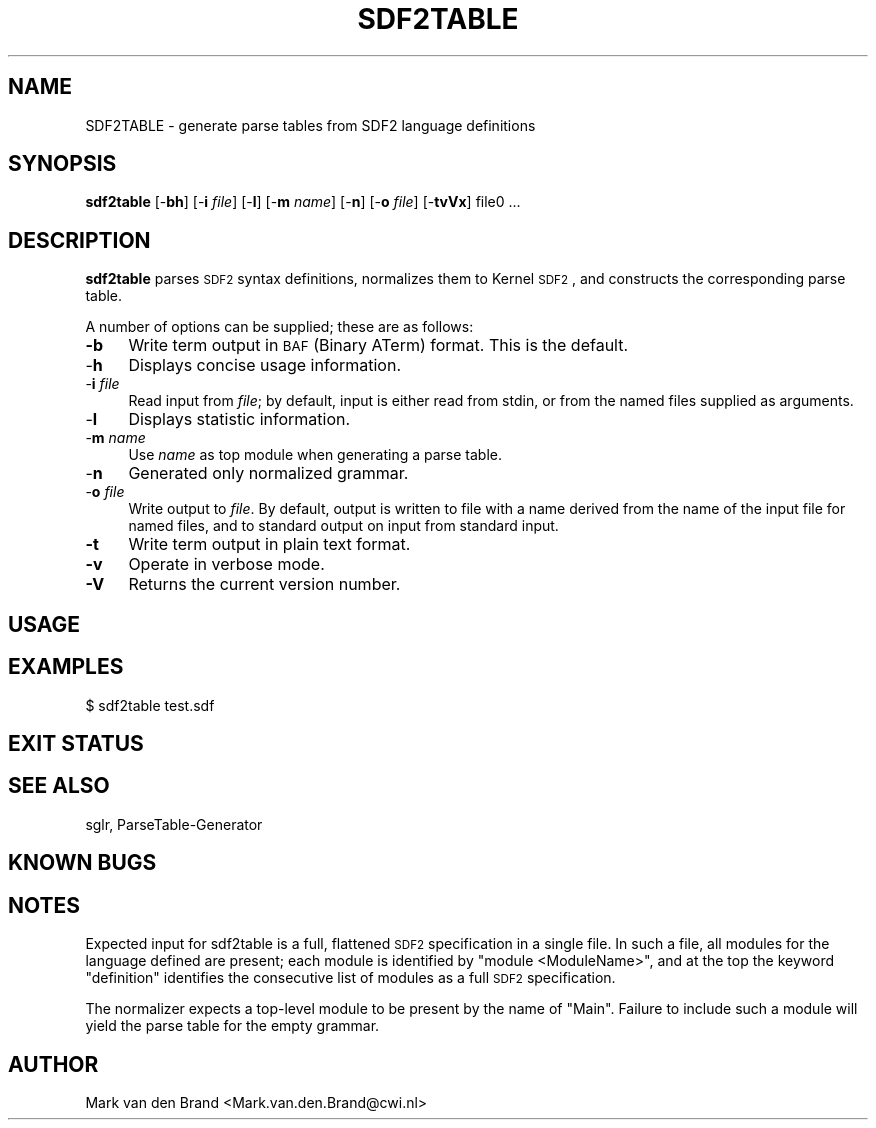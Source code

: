 .\" Automatically generated by Pod::Man v1.37, Pod::Parser v1.14
.\"
.\" Standard preamble:
.\" ========================================================================
.de Sh \" Subsection heading
.br
.if t .Sp
.ne 5
.PP
\fB\\$1\fR
.PP
..
.de Sp \" Vertical space (when we can't use .PP)
.if t .sp .5v
.if n .sp
..
.de Vb \" Begin verbatim text
.ft CW
.nf
.ne \\$1
..
.de Ve \" End verbatim text
.ft R
.fi
..
.\" Set up some character translations and predefined strings.  \*(-- will
.\" give an unbreakable dash, \*(PI will give pi, \*(L" will give a left
.\" double quote, and \*(R" will give a right double quote.  | will give a
.\" real vertical bar.  \*(C+ will give a nicer C++.  Capital omega is used to
.\" do unbreakable dashes and therefore won't be available.  \*(C` and \*(C'
.\" expand to `' in nroff, nothing in troff, for use with C<>.
.tr \(*W-|\(bv\*(Tr
.ds C+ C\v'-.1v'\h'-1p'\s-2+\h'-1p'+\s0\v'.1v'\h'-1p'
.ie n \{\
.    ds -- \(*W-
.    ds PI pi
.    if (\n(.H=4u)&(1m=24u) .ds -- \(*W\h'-12u'\(*W\h'-12u'-\" diablo 10 pitch
.    if (\n(.H=4u)&(1m=20u) .ds -- \(*W\h'-12u'\(*W\h'-8u'-\"  diablo 12 pitch
.    ds L" ""
.    ds R" ""
.    ds C` ""
.    ds C' ""
'br\}
.el\{\
.    ds -- \|\(em\|
.    ds PI \(*p
.    ds L" ``
.    ds R" ''
'br\}
.\"
.\" If the F register is turned on, we'll generate index entries on stderr for
.\" titles (.TH), headers (.SH), subsections (.Sh), items (.Ip), and index
.\" entries marked with X<> in POD.  Of course, you'll have to process the
.\" output yourself in some meaningful fashion.
.if \nF \{\
.    de IX
.    tm Index:\\$1\t\\n%\t"\\$2"
..
.    nr % 0
.    rr F
.\}
.\"
.\" For nroff, turn off justification.  Always turn off hyphenation; it makes
.\" way too many mistakes in technical documents.
.hy 0
.if n .na
.\"
.\" Accent mark definitions (@(#)ms.acc 1.5 88/02/08 SMI; from UCB 4.2).
.\" Fear.  Run.  Save yourself.  No user-serviceable parts.
.    \" fudge factors for nroff and troff
.if n \{\
.    ds #H 0
.    ds #V .8m
.    ds #F .3m
.    ds #[ \f1
.    ds #] \fP
.\}
.if t \{\
.    ds #H ((1u-(\\\\n(.fu%2u))*.13m)
.    ds #V .6m
.    ds #F 0
.    ds #[ \&
.    ds #] \&
.\}
.    \" simple accents for nroff and troff
.if n \{\
.    ds ' \&
.    ds ` \&
.    ds ^ \&
.    ds , \&
.    ds ~ ~
.    ds /
.\}
.if t \{\
.    ds ' \\k:\h'-(\\n(.wu*8/10-\*(#H)'\'\h"|\\n:u"
.    ds ` \\k:\h'-(\\n(.wu*8/10-\*(#H)'\`\h'|\\n:u'
.    ds ^ \\k:\h'-(\\n(.wu*10/11-\*(#H)'^\h'|\\n:u'
.    ds , \\k:\h'-(\\n(.wu*8/10)',\h'|\\n:u'
.    ds ~ \\k:\h'-(\\n(.wu-\*(#H-.1m)'~\h'|\\n:u'
.    ds / \\k:\h'-(\\n(.wu*8/10-\*(#H)'\z\(sl\h'|\\n:u'
.\}
.    \" troff and (daisy-wheel) nroff accents
.ds : \\k:\h'-(\\n(.wu*8/10-\*(#H+.1m+\*(#F)'\v'-\*(#V'\z.\h'.2m+\*(#F'.\h'|\\n:u'\v'\*(#V'
.ds 8 \h'\*(#H'\(*b\h'-\*(#H'
.ds o \\k:\h'-(\\n(.wu+\w'\(de'u-\*(#H)/2u'\v'-.3n'\*(#[\z\(de\v'.3n'\h'|\\n:u'\*(#]
.ds d- \h'\*(#H'\(pd\h'-\w'~'u'\v'-.25m'\f2\(hy\fP\v'.25m'\h'-\*(#H'
.ds D- D\\k:\h'-\w'D'u'\v'-.11m'\z\(hy\v'.11m'\h'|\\n:u'
.ds th \*(#[\v'.3m'\s+1I\s-1\v'-.3m'\h'-(\w'I'u*2/3)'\s-1o\s+1\*(#]
.ds Th \*(#[\s+2I\s-2\h'-\w'I'u*3/5'\v'-.3m'o\v'.3m'\*(#]
.ds ae a\h'-(\w'a'u*4/10)'e
.ds Ae A\h'-(\w'A'u*4/10)'E
.    \" corrections for vroff
.if v .ds ~ \\k:\h'-(\\n(.wu*9/10-\*(#H)'\s-2\u~\d\s+2\h'|\\n:u'
.if v .ds ^ \\k:\h'-(\\n(.wu*10/11-\*(#H)'\v'-.4m'^\v'.4m'\h'|\\n:u'
.    \" for low resolution devices (crt and lpr)
.if \n(.H>23 .if \n(.V>19 \
\{\
.    ds : e
.    ds 8 ss
.    ds o a
.    ds d- d\h'-1'\(ga
.    ds D- D\h'-1'\(hy
.    ds th \o'bp'
.    ds Th \o'LP'
.    ds ae ae
.    ds Ae AE
.\}
.rm #[ #] #H #V #F C
.\" ========================================================================
.\"
.IX Title "SDF2TABLE 1"
.TH SDF2TABLE 1 "2002-05-18" "2.3.1" "Meta-Environment Documentation"
.SH "NAME"
SDF2TABLE \- generate parse tables from SDF2 language definitions
.SH "SYNOPSIS"
.IX Header "SYNOPSIS"
\&\fBsdf2table\fR [\-\fBbh\fR] [\-\fBi\fR \fIfile\fR] [\-\fBl\fR] [\-\fBm\fR \fIname\fR] [\-\fBn\fR] [\-\fBo\fR \fIfile\fR] [\-\fBtvVx\fR] file0 ...
.SH "DESCRIPTION"
.IX Header "DESCRIPTION"
\&\fBsdf2table\fR parses \s-1SDF2\s0 syntax definitions, normalizes them to Kernel
\&\s-1SDF2\s0, and constructs the corresponding parse table.
.PP
A number of options can be supplied; these are as follows:
.IP "\fB\-b\fR" 4
.IX Item "-b"
Write term output in \s-1BAF\s0 (Binary ATerm) format. This is the default.
.IP "\-\fBh\fR" 4
.IX Item "-h"
Displays concise usage information.
.IP "\-\fBi\fR \fIfile\fR" 4
.IX Item "-i file"
Read input from \fIfile\fR; by default, input is either read from stdin,
or from the named files supplied as arguments.
.IP "\-\fBl\fR" 4
.IX Item "-l"
Displays statistic information.
.IP "\-\fBm\fR \fIname\fR" 4
.IX Item "-m name"
Use \fIname\fR as top module when generating a parse table.
.IP "\-\fBn\fR" 4
.IX Item "-n"
Generated only normalized grammar.
.IP "\-\fBo\fR \fIfile\fR" 4
.IX Item "-o file"
Write output to \fIfile\fR.  By default, output is written to file with a
name derived from the name of the input file for named files, and to
standard output on input from standard input.
.IP "\fB\-t\fR" 4
.IX Item "-t"
Write term output in plain text format.
.IP "\fB\-v\fR" 4
.IX Item "-v"
Operate in verbose mode.
.IP "\fB\-V\fR" 4
.IX Item "-V"
Returns the current version number. 
.SH "USAGE"
.IX Header "USAGE"
.SH "EXAMPLES"
.IX Header "EXAMPLES"
.Vb 1
\&    $ sdf2table test.sdf
.Ve
.SH "EXIT STATUS"
.IX Header "EXIT STATUS"
.SH "SEE ALSO"
.IX Header "SEE ALSO"
sglr, ParseTable-Generator
.SH "KNOWN BUGS"
.IX Header "KNOWN BUGS"
.SH "NOTES"
.IX Header "NOTES"
Expected input for sdf2table is a full, flattened \s-1SDF2\s0 specification in
a single file.  In such a file, all modules for the language defined
are present; each module is identified by \*(L"module <ModuleName>\*(R", and
at the top the keyword \*(L"definition\*(R" identifies the consecutive list
of modules as a full \s-1SDF2\s0 specification.
.PP
The normalizer expects a top-level module to be present by the name of
\&\*(L"Main\*(R".  Failure to include such a module will yield the parse table
for the empty grammar.
.SH "AUTHOR"
.IX Header "AUTHOR"
Mark van den Brand <Mark.van.den.Brand@cwi.nl>
